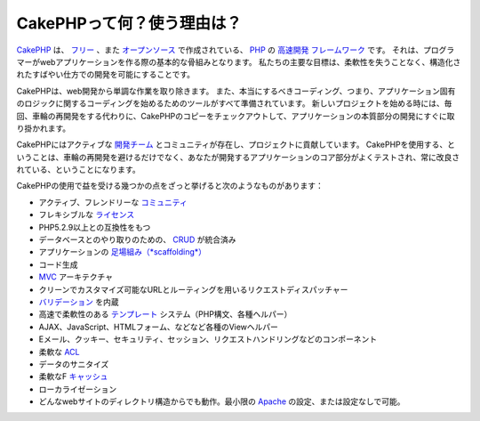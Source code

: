 CakePHPって何？使う理由は？
###########################

`CakePHP <http://www.cakephp.org/>`_ は、
`フリー <http://ja.wikipedia.org/wiki/MIT_License>`_ 、また
`オープンソース <http://ja.wikipedia.org/wiki/%E3%82%AA%E3%83%BC%E3%83%97%E3%83%B3%E3%82%BD%E3%83%BC%E3%82%B9>`_ で作成されている、
`PHP <http://www.php.net/>`_ の
`高速開発 <http://en.wikipedia.org/wiki/Rapid_application_development>`_
`フレームワーク <http://ja.wikipedia.org/wiki/%E3%82%A2%E3%83%97%E3%83%AA%E3%82%B1%E3%83%BC%E3%82%B7%E3%83%A7%E3%83%B3%E3%83%95%E3%83%AC%E3%83%BC%E3%83%A0%E3%83%AF%E3%83%BC%E3%82%AF>`_ です。
それは、プログラマーがwebアプリケーションを作る際の基本的な骨組みとなります。
私たちの主要な目標は、柔軟性を失うことなく、構造化されたすばやい仕方での開発を可能にすることです。

CakePHPは、web開発から単調な作業を取り除きます。
また、本当にするべきコーディング、つまり、アプリケーション固有のロジックに関するコーディングを始めるためのツールがすべて準備されています。
新しいプロジェクトを始める時には、毎回、車輪の再開発をする代わりに、CakePHPのコピーをチェックアウトして、アプリケーションの本質部分の開発にすぐに取り掛かれます。

CakePHPにはアクティブな
`開発チーム <http://cakephp.lighthouseapp.com/contributors>`_ とコミュニティが存在し、プロジェクトに貢献しています。
CakePHPを使用する、ということは、車輪の再開発を避けるだけでなく、あなたが開発するアプリケーションのコア部分がよくテストされ、常に改良されている、ということになります。

CakePHPの使用で益を受ける幾つかの点をざっと挙げると次のようなものがあります：


-  アクティブ、フレンドリーな `コミュニティ <http://cakephp.org/feeds>`_
-  フレキシブルな `ライセンス <http://ja.wikipedia.org/wiki/MIT_License>`_
-  PHP5.2.9以上との互換性をもつ
-  データベースとのやり取りのための、
   `CRUD <http://ja.wikipedia.org/wiki/CRUD>`_
   が統合済み
-  アプリケーションの
   `足場組み（*scaffolding*） <http://en.wikipedia.org/wiki/Scaffold_(programming)>`_
-  コード生成
-  `MVC <http://en.wikipedia.org/wiki/Model-view-controller>`_
   アーキテクチャ
-  クリーンでカスタマイズ可能なURLとルーティングを用いるリクエストディスパッチャー
-  `バリデーション <http://en.wikipedia.org/wiki/Data_validation>`_
   を内蔵
-  高速で柔軟性のある
   `テンプレート <http://ja.wikipedia.org/wiki/Web_template_system>`_
   システム（PHP構文、各種ヘルパー）
-  AJAX、JavaScript、HTMLフォーム、などなど各種のViewヘルパー
-  Eメール、クッキー、セキュリティ、セッション、リクエストハンドリングなどのコンポーネント
-  柔軟な
   `ACL <http://ja.wikipedia.org/wiki/%E3%82%A2%E3%82%AF%E3%82%BB%E3%82%B9%E5%88%B6%E5%BE%A1%E3%83%AA%E3%82%B9%E3%83%88>`_
-  データのサニタイズ
-  柔軟なF `キャッシュ <http://en.wikipedia.org/wiki/Web_cache>`_
-  ローカライゼーション
-  どんなwebサイトのディレクトリ構造からでも動作。最小限の
   `Apache <http://httpd.apache.org/>`_ の設定、または設定なしで可能。
